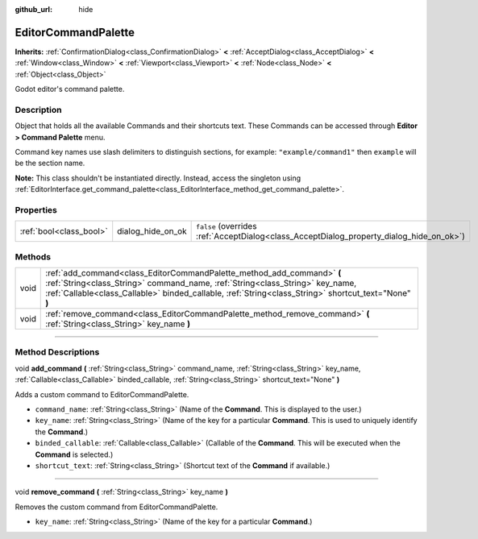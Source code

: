 :github_url: hide

.. DO NOT EDIT THIS FILE!!!
.. Generated automatically from Godot engine sources.
.. Generator: https://github.com/godotengine/godot/tree/4.0/doc/tools/make_rst.py.
.. XML source: https://github.com/godotengine/godot/tree/4.0/doc/classes/EditorCommandPalette.xml.

.. _class_EditorCommandPalette:

EditorCommandPalette
====================

**Inherits:** :ref:`ConfirmationDialog<class_ConfirmationDialog>` **<** :ref:`AcceptDialog<class_AcceptDialog>` **<** :ref:`Window<class_Window>` **<** :ref:`Viewport<class_Viewport>` **<** :ref:`Node<class_Node>` **<** :ref:`Object<class_Object>`

Godot editor's command palette.

.. rst-class:: classref-introduction-group

Description
-----------

Object that holds all the available Commands and their shortcuts text. These Commands can be accessed through **Editor > Command Palette** menu.

Command key names use slash delimiters to distinguish sections, for example: ``"example/command1"`` then ``example`` will be the section name.


.. tabs::

 .. code-tab:: gdscript

    var command_palette = get_editor_interface().get_command_palette()
    # external_command is a function that will be called with the command is executed.
    var command_callable = Callable(self, "external_command").bind(arguments)
    command_palette.add_command("command", "test/command",command_callable)

 .. code-tab:: csharp

    EditorCommandPalette commandPalette = GetEditorInterface().GetCommandPalette();
    // ExternalCommand is a function that will be called with the command is executed.
    Callable commandCallable = new Callable(this, MethodName.ExternalCommand);
    commandPalette.AddCommand("command", "test/command", commandCallable)



\ **Note:** This class shouldn't be instantiated directly. Instead, access the singleton using :ref:`EditorInterface.get_command_palette<class_EditorInterface_method_get_command_palette>`.

.. rst-class:: classref-reftable-group

Properties
----------

.. table::
   :widths: auto

   +-------------------------+-------------------+------------------------------------------------------------------------------------------+
   | :ref:`bool<class_bool>` | dialog_hide_on_ok | ``false`` (overrides :ref:`AcceptDialog<class_AcceptDialog_property_dialog_hide_on_ok>`) |
   +-------------------------+-------------------+------------------------------------------------------------------------------------------+

.. rst-class:: classref-reftable-group

Methods
-------

.. table::
   :widths: auto

   +------+-----------------------------------------------------------------------------------------------------------------------------------------------------------------------------------------------------------------------------------------------------------------+
   | void | :ref:`add_command<class_EditorCommandPalette_method_add_command>` **(** :ref:`String<class_String>` command_name, :ref:`String<class_String>` key_name, :ref:`Callable<class_Callable>` binded_callable, :ref:`String<class_String>` shortcut_text="None" **)** |
   +------+-----------------------------------------------------------------------------------------------------------------------------------------------------------------------------------------------------------------------------------------------------------------+
   | void | :ref:`remove_command<class_EditorCommandPalette_method_remove_command>` **(** :ref:`String<class_String>` key_name **)**                                                                                                                                        |
   +------+-----------------------------------------------------------------------------------------------------------------------------------------------------------------------------------------------------------------------------------------------------------------+

.. rst-class:: classref-section-separator

----

.. rst-class:: classref-descriptions-group

Method Descriptions
-------------------

.. _class_EditorCommandPalette_method_add_command:

.. rst-class:: classref-method

void **add_command** **(** :ref:`String<class_String>` command_name, :ref:`String<class_String>` key_name, :ref:`Callable<class_Callable>` binded_callable, :ref:`String<class_String>` shortcut_text="None" **)**

Adds a custom command to EditorCommandPalette.

- ``command_name``: :ref:`String<class_String>` (Name of the **Command**. This is displayed to the user.)

- ``key_name``: :ref:`String<class_String>` (Name of the key for a particular **Command**. This is used to uniquely identify the **Command**.)

- ``binded_callable``: :ref:`Callable<class_Callable>` (Callable of the **Command**. This will be executed when the **Command** is selected.)

- ``shortcut_text``: :ref:`String<class_String>` (Shortcut text of the **Command** if available.)

.. rst-class:: classref-item-separator

----

.. _class_EditorCommandPalette_method_remove_command:

.. rst-class:: classref-method

void **remove_command** **(** :ref:`String<class_String>` key_name **)**

Removes the custom command from EditorCommandPalette.

- ``key_name``: :ref:`String<class_String>` (Name of the key for a particular **Command**.)

.. |virtual| replace:: :abbr:`virtual (This method should typically be overridden by the user to have any effect.)`
.. |const| replace:: :abbr:`const (This method has no side effects. It doesn't modify any of the instance's member variables.)`
.. |vararg| replace:: :abbr:`vararg (This method accepts any number of arguments after the ones described here.)`
.. |constructor| replace:: :abbr:`constructor (This method is used to construct a type.)`
.. |static| replace:: :abbr:`static (This method doesn't need an instance to be called, so it can be called directly using the class name.)`
.. |operator| replace:: :abbr:`operator (This method describes a valid operator to use with this type as left-hand operand.)`
